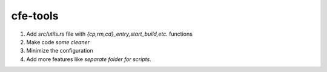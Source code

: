 cfe-tools
=========

1. Add `src/utils.rs` file with `{cp,rm,cd}_entry,start_build,etc.` functions
2. Make code *some cleaner*
3. Minimize the configuration
4. Add more features like *separate folder for scripts*.

